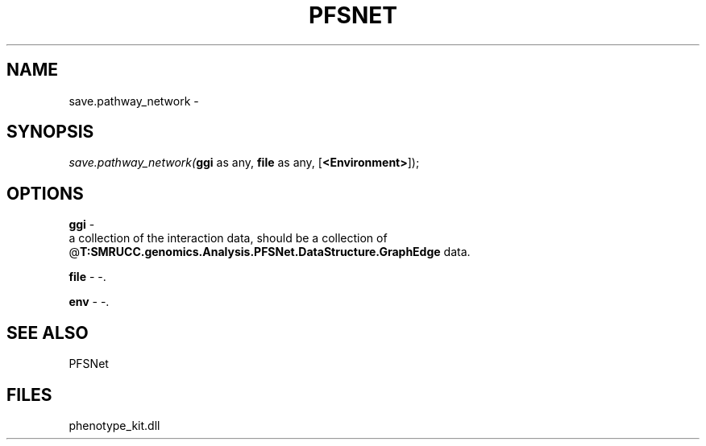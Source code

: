 .\" man page create by R# package system.
.TH PFSNET 2 2000-Jan "save.pathway_network" "save.pathway_network"
.SH NAME
save.pathway_network \- 
.SH SYNOPSIS
\fIsave.pathway_network(\fBggi\fR as any, 
\fBfile\fR as any, 
[\fB<Environment>\fR]);\fR
.SH OPTIONS
.PP
\fBggi\fB \fR\- 
 a collection of the interaction data, should be a collection of @\fBT:SMRUCC.genomics.Analysis.PFSNet.DataStructure.GraphEdge\fR data.
. 
.PP
.PP
\fBfile\fB \fR\- -. 
.PP
.PP
\fBenv\fB \fR\- -. 
.PP
.SH SEE ALSO
PFSNet
.SH FILES
.PP
phenotype_kit.dll
.PP
